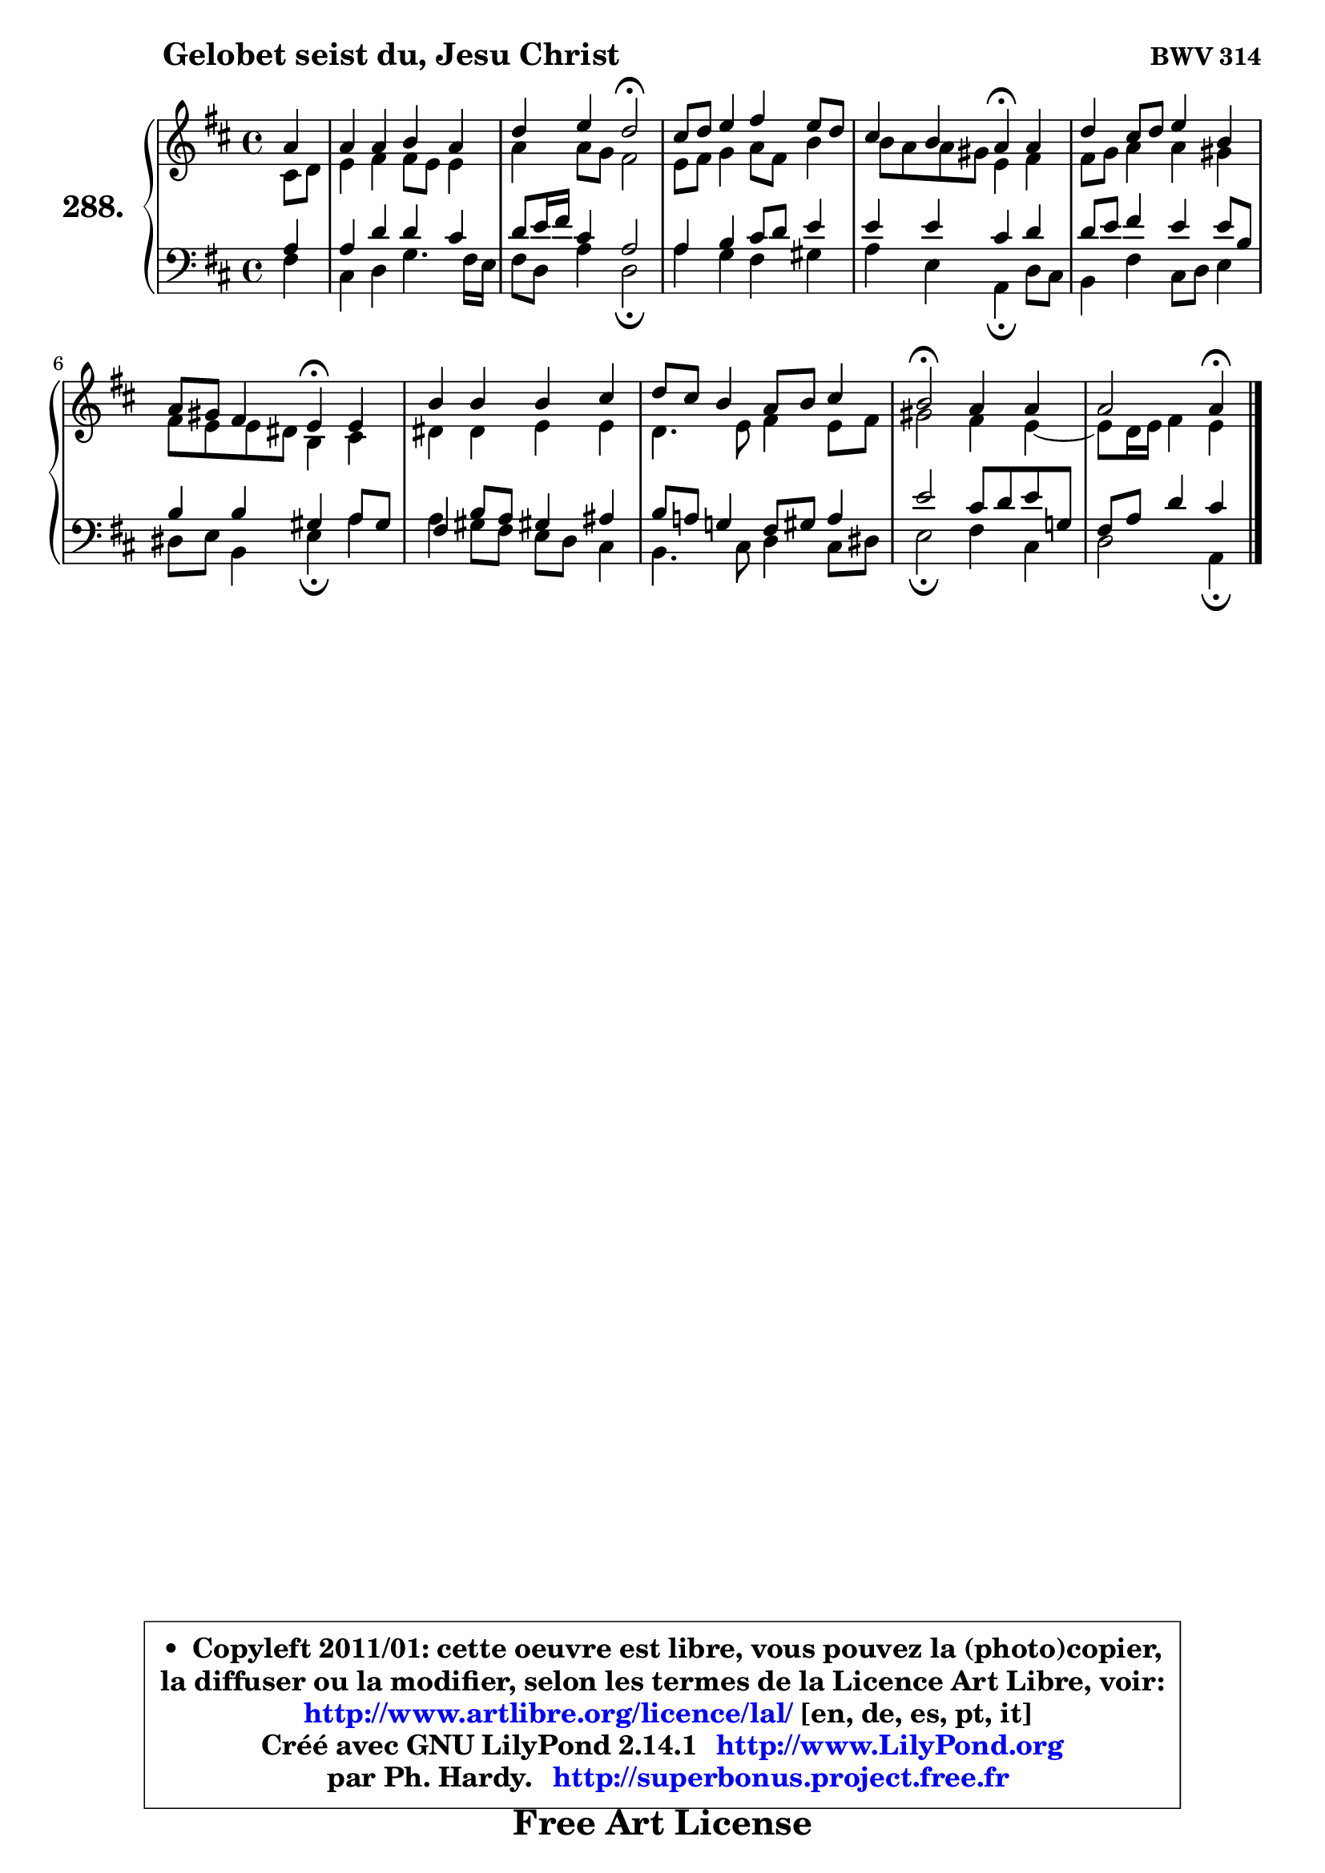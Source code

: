 
\version "2.14.1"

    \paper {
%	system-system-spacing #'padding = #0.1
%	score-system-spacing #'padding = #0.1
%	ragged-bottom = ##f
%	ragged-last-bottom = ##f
	}

    \header {
      opus = \markup { \bold "BWV 314" }
      piece = \markup { \hspace #9 \fontsize #2 \bold "Gelobet seist du, Jesu Christ" }
      maintainer = "Ph. Hardy"
      maintainerEmail = "superbonus.project@free.fr"
      lastupdated = "2011/Jul/20"
      tagline = \markup { \fontsize #3 \bold "Free Art License" }
      copyright = \markup { \fontsize #3  \bold   \override #'(box-padding .  1.0) \override #'(baseline-skip . 2.9) \box \column { \center-align { \fontsize #-2 \line { • \hspace #0.5 Copyleft 2011/01: cette oeuvre est libre, vous pouvez la (photo)copier, } \line { \fontsize #-2 \line {la diffuser ou la modifier, selon les termes de la Licence Art Libre, voir: } } \line { \fontsize #-2 \with-url #"http://www.artlibre.org/licence/lal/" \line { \fontsize #1 \hspace #1.0 \with-color #blue http://www.artlibre.org/licence/lal/ [en, de, es, pt, it] } } \line { \fontsize #-2 \line { Créé avec GNU LilyPond 2.14.1 \with-url #"http://www.LilyPond.org" \line { \with-color #blue \fontsize #1 \hspace #1.0 \with-color #blue http://www.LilyPond.org } } } \line { \hspace #1.0 \fontsize #-2 \line {par Ph. Hardy. } \line { \fontsize #-2 \with-url #"http://superbonus.project.free.fr" \line { \fontsize #1 \hspace #1.0 \with-color #blue http://superbonus.project.free.fr } } } } } }

	  }

  guidemidi = {
        r4 |
        R1 |
        r2 \tempo 4 = 34 r2 \tempo 4 = 78 |
        R1 |
        r2 \tempo 4 = 30 r4 \tempo 4 = 78 r4 |
        R1 |
        r2 \tempo 4 = 30 r4 \tempo 4 = 78 r4 |
        R1 |
        R1 |
        \tempo 4 = 34 r2 \tempo 4 = 78 r2 |
        r2 \tempo 4 = 30 r4 
	}

  upper = {
	\time 4/4
        \key a \mixolydian % d \major
	\clef treble
	\partial 4
	\voiceOne
	<< { 
	% SOPRANO
	\set Voice.midiInstrument = "acoustic grand"
	\relative c'' {
        a4 |
        a4 a b a |
        d4 e d2\fermata |
        cis8 d e4 fis e8 d |
        cis4 b a\fermata a |
        d4 cis8 d e4 b |
        a8 gis fis4 e\fermata e |
        b'4 b b cis |
        d8 cis b4 a8 b cis4 |
        b2\fermata a4 a |
        a2 a4\fermata
        \bar "|."
	} % fin de relative
	}

	\context Voice="1" { \voiceTwo 
	% ALTO
	\set Voice.midiInstrument = "acoustic grand"
	\relative c' {
        cis8 d |
        e4 fis fis8 e e4 |
        a4 a8 g fis2 |
        e8 fis g4 a8 fis b4 |
        b8 a a gis e4 fis |
        fis8 g a4 a gis |
        fis8 e e dis b4 cis |
        dis4 dis e e |
        d4. e8 fis4 e8 fis |
        gis2 fis4 e4 ~ |
	e8 d16 e fis4 e4
        \bar "|."
	} % fin de relative
	\oneVoice
	} >>
	}

    lower = {
        \time 4/4
        \key a \mixolydian % d \major
	\clef bass
	\partial 4
	\voiceOne
	<< { 
	% TENOR
	\set Voice.midiInstrument = "acoustic grand"
	\relative c' {
        a4 |
        a4 d d cis |
        d8 e16 fis cis4 a2 |
        a4 b cis8 d e4 |
        e4 e cis d |
        d8 e fis4 e e8 b |
        b4 b gis a8 gis |
        fis4 b8 a gis!4 ais |
        b8 a! g!4 fis8 gis a4 |
        e'2 cis8 d e g,! |
        fis8 a d4 cis
        \bar "|."
	} % fin de relative
	}
	\context Voice="1" { \voiceTwo 
	% BASS
	\set Voice.midiInstrument = "acoustic grand"
	\relative c {
        fis4 |
        cis4 d g4. fis16 e |
        fis8 d a'4 d,2\fermata |
        a'4 g fis gis |
        a4 e a,\fermata d8 cis |
        b4 fis' cis8 d e4 |
        dis8 e b4 e\fermata a4 |
        a4 gis8 fis e d cis4 |
        b4. cis8 d4 cis8 dis |
        e2\fermata fis4 cis |
        d2 a4\fermata
        \bar "|."
	} % fin de relative
	\oneVoice
	} >>
	}


    \score { 

	\new PianoStaff <<
	\set PianoStaff.instrumentName = \markup { \bold \huge "288." }
	\new Staff = "upper" \upper
	\new Staff = "lower" \lower
	>>

    \layout {
%	ragged-last = ##f
	   }

         } % fin de score

  \score {
    \unfoldRepeats { << \guidemidi \upper \lower >> }
    \midi {
    \context {
     \Staff
      \remove "Staff_performer"
               }

     \context {
      \Voice
       \consists "Staff_performer"
                }

     \context { 
      \Score
      tempoWholesPerMinute = #(ly:make-moment 78 4)
		}
	    }
	}

